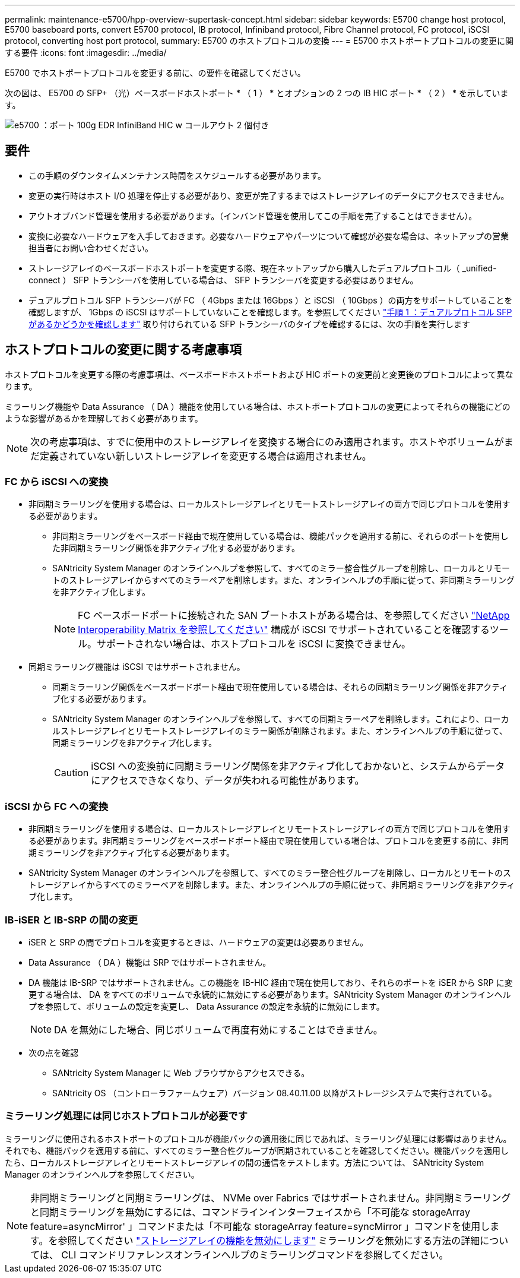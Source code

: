 ---
permalink: maintenance-e5700/hpp-overview-supertask-concept.html 
sidebar: sidebar 
keywords: E5700 change host protocol, E5700 baseboard ports, convert E5700 protocol, IB protocol, Infiniband protocol, Fibre Channel protocol, FC protocol, iSCSI protocol, converting host port protocol, 
summary: E5700 のホストプロトコルの変換 
---
= E5700 ホストポートプロトコルの変更に関する要件
:icons: font
:imagesdir: ../media/


[role="lead"]
E5700 でホストポートプロトコルを変更する前に、の要件を確認してください。

次の図は、 E5700 の SFP+ （光）ベースボードホストポート * （ 1 ） * とオプションの 2 つの IB HIC ポート * （ 2 ） * を示しています。

image::../media/e5700_with_2_port_100g_edr_infiniband_hic_w_callouts.gif[e5700 ：ポート 100g EDR InfiniBand HIC w コールアウト 2 個付き]



== 要件

* この手順のダウンタイムメンテナンス時間をスケジュールする必要があります。
* 変更の実行時はホスト I/O 処理を停止する必要があり、変更が完了するまではストレージアレイのデータにアクセスできません。
* アウトオブバンド管理を使用する必要があります。（インバンド管理を使用してこの手順を完了することはできません）。
* 変換に必要なハードウェアを入手しておきます。必要なハードウェアやパーツについて確認が必要な場合は、ネットアップの営業担当者にお問い合わせください。
* ストレージアレイのベースボードホストポートを変更する際、現在ネットアップから購入したデュアルプロトコル（ _unified-connect ） SFP トランシーバを使用している場合は、 SFP トランシーバを変更する必要はありません。
* デュアルプロトコル SFP トランシーバが FC （ 4Gbps または 16Gbps ）と iSCSI （ 10Gbps ）の両方をサポートしていることを確認しますが、 1Gbps の iSCSI はサポートしていないことを確認します。を参照してください link:hpp-change-host-protocol-task.html["手順 1 ：デュアルプロトコル SFP があるかどうかを確認します"] 取り付けられている SFP トランシーバのタイプを確認するには、次の手順を実行します




== ホストプロトコルの変更に関する考慮事項

ホストプロトコルを変更する際の考慮事項は、ベースボードホストポートおよび HIC ポートの変更前と変更後のプロトコルによって異なります。

ミラーリング機能や Data Assurance （ DA ）機能を使用している場合は、ホストポートプロトコルの変更によってそれらの機能にどのような影響があるかを理解しておく必要があります。


NOTE: 次の考慮事項は、すでに使用中のストレージアレイを変換する場合にのみ適用されます。ホストやボリュームがまだ定義されていない新しいストレージアレイを変更する場合は適用されません。



=== FC から iSCSI への変換

* 非同期ミラーリングを使用する場合は、ローカルストレージアレイとリモートストレージアレイの両方で同じプロトコルを使用する必要があります。
+
** 非同期ミラーリングをベースボード経由で現在使用している場合は、機能パックを適用する前に、それらのポートを使用した非同期ミラーリング関係を非アクティブ化する必要があります。
** SANtricity System Manager のオンラインヘルプを参照して、すべてのミラー整合性グループを削除し、ローカルとリモートのストレージアレイからすべてのミラーペアを削除します。また、オンラインヘルプの手順に従って、非同期ミラーリングを非アクティブ化します。
+

NOTE: FC ベースボードポートに接続された SAN ブートホストがある場合は、を参照してください https://mysupport.netapp.com/NOW/products/interoperability["NetApp Interoperability Matrix を参照してください"^] 構成が iSCSI でサポートされていることを確認するツール。サポートされない場合は、ホストプロトコルを iSCSI に変換できません。



* 同期ミラーリング機能は iSCSI ではサポートされません。
+
** 同期ミラーリング関係をベースボードポート経由で現在使用している場合は、それらの同期ミラーリング関係を非アクティブ化する必要があります。
** SANtricity System Manager のオンラインヘルプを参照して、すべての同期ミラーペアを削除します。これにより、ローカルストレージアレイとリモートストレージアレイのミラー関係が削除されます。また、オンラインヘルプの手順に従って、同期ミラーリングを非アクティブ化します。
+

CAUTION: iSCSI への変換前に同期ミラーリング関係を非アクティブ化しておかないと、システムからデータにアクセスできなくなり、データが失われる可能性があります。







=== iSCSI から FC への変換

* 非同期ミラーリングを使用する場合は、ローカルストレージアレイとリモートストレージアレイの両方で同じプロトコルを使用する必要があります。非同期ミラーリングをベースボードポート経由で現在使用している場合は、プロトコルを変更する前に、非同期ミラーリングを非アクティブ化する必要があります。
* SANtricity System Manager のオンラインヘルプを参照して、すべてのミラー整合性グループを削除し、ローカルとリモートのストレージアレイからすべてのミラーペアを削除します。また、オンラインヘルプの手順に従って、非同期ミラーリングを非アクティブ化します。




=== IB-iSER と IB-SRP の間の変更

* iSER と SRP の間でプロトコルを変更するときは、ハードウェアの変更は必要ありません。
* Data Assurance （ DA ）機能は SRP ではサポートされません。
* DA 機能は IB-SRP ではサポートされません。この機能を IB-HIC 経由で現在使用しており、それらのポートを iSER から SRP に変更する場合は、 DA をすべてのボリュームで永続的に無効にする必要があります。SANtricity System Manager のオンラインヘルプを参照して、ボリュームの設定を変更し、 Data Assurance の設定を永続的に無効にします。
+

NOTE: DA を無効にした場合、同じボリュームで再度有効にすることはできません。

* 次の点を確認
+
** SANtricity System Manager に Web ブラウザからアクセスできる。
** SANtricity OS （コントローラファームウェア）バージョン 08.40.11.00 以降がストレージシステムで実行されている。






=== ミラーリング処理には同じホストプロトコルが必要です

ミラーリングに使用されるホストポートのプロトコルが機能パックの適用後に同じであれば、ミラーリング処理には影響はありません。それでも、機能パックを適用する前に、すべてのミラー整合性グループが同期されていることを確認してください。機能パックを適用したら、ローカルストレージアレイとリモートストレージアレイの間の通信をテストします。方法については、 SANtricity System Manager のオンラインヘルプを参照してください。


NOTE: 非同期ミラーリングと同期ミラーリングは、 NVMe over Fabrics ではサポートされません。非同期ミラーリングと同期ミラーリングを無効にするには、コマンドラインインターフェイスから「不可能な storageArray feature=asyncMirror' 」コマンドまたは「不可能な storageArray feature=syncMirror 」コマンドを使用します。を参照してください http://docs.netapp.com/ess-11/topic/com.netapp.doc.ssm-cli-115/GUID-0F156C94-C2A7-4458-A922-56439A098C09.html["ストレージアレイの機能を無効にします"^] ミラーリングを無効にする方法の詳細については、 CLI コマンドリファレンスオンラインヘルプのミラーリングコマンドを参照してください。
